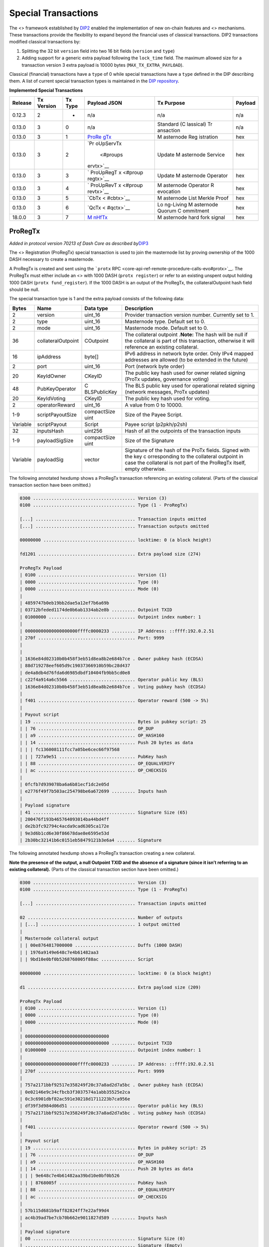 Special Transactions
********************

The <> framework established by
`DIP2 <https://github.com/dashpay/dips/blob/master/dip-0002.md>`__
enabled the implementation of new on-chain features and <> mechanisms.
These transactions provide the flexibility to expand beyond the
financial uses of classical transactions. DIP2 transactions modified
classical transactions by:

1. Splitting the 32 bit ``version`` field into two 16 bit fields
   (``version`` and ``type``)
2. Adding support for a generic extra payload following the
   ``lock_time`` field. The maximum allowed size for a transaction
   version 3 extra payload is 10000 bytes (``MAX_TX_EXTRA_PAYLOAD``).

Classical (financial) transactions have a ``type`` of 0 while special
transactions have a ``type`` defined in the DIP describing them. A list
of current special transaction types is maintained in the `DIP
repository <https://github.com/dashpay/dips/blob/master/dip-0002-special-transactions.md>`__.

**Implemented Special Transactions**

+---------+-----------+---------+-----------+-----------+---------+
| Release | Tx        | Tx Type | Payload   | Tx        | Payload |
|         | Version   |         | JSON      | Purpose   |         |
+=========+===========+=========+===========+===========+=========+
| 0.12.3  | 2         | -       | n/a       | n/a       | n/a     |
+---------+-----------+---------+-----------+-----------+---------+
| 0.13.0  | 3         | 0       | n/a       | Standard  | n/a     |
|         |           |         |           | (C        |         |
|         |           |         |           | lassical) |         |
|         |           |         |           | Tr        |         |
|         |           |         |           | ansaction |         |
+---------+-----------+---------+-----------+-----------+---------+
| 0.13.0  | 3         | 1       | `ProRe    | M         | hex     |
|         |           |         | gTx <#pro | asternode |         |
|         |           |         | regtx>`__ | Reg       |         |
|         |           |         |           | istration |         |
+---------+-----------+---------+-----------+-----------+---------+
| 0.13.0  | 3         | 2       | `Pr       | Update    | hex     |
|         |           |         | oUpServTx | M         |         |
|         |           |         |  <#proups | asternode |         |
|         |           |         | ervtx>`__ | Service   |         |
+---------+-----------+---------+-----------+-----------+---------+
| 0.13.0  | 3         | 3       | `         | Update    | hex     |
|         |           |         | ProUpRegT | M         |         |
|         |           |         | x <#proup | asternode |         |
|         |           |         | regtx>`__ | Operator  |         |
+---------+-----------+---------+-----------+-----------+---------+
| 0.13.0  | 3         | 4       | `         | M         | hex     |
|         |           |         | ProUpRevT | asternode |         |
|         |           |         | x <#proup | Operator  |         |
|         |           |         | revtx>`__ | R         |         |
|         |           |         |           | evocation |         |
+---------+-----------+---------+-----------+-----------+---------+
| 0.13.0  | 3         | 5       | `CbTx <   | M         | hex     |
|         |           |         | #cbtx>`__ | asternode |         |
|         |           |         |           | List      |         |
|         |           |         |           | Merkle    |         |
|         |           |         |           | Proof     |         |
+---------+-----------+---------+-----------+-----------+---------+
| 0.13.0  | 3         | 6       | `QcTx <   | Lo        | hex     |
|         |           |         | #qctx>`__ | ng-Living |         |
|         |           |         |           | M         |         |
|         |           |         |           | asternode |         |
|         |           |         |           | Quorum    |         |
|         |           |         |           | C         |         |
|         |           |         |           | ommitment |         |
+---------+-----------+---------+-----------+-----------+---------+
| 18.0.0  | 3         | 7       | `M        | M         | hex     |
|         |           |         | nHfTx <#m | asternode |         |
|         |           |         | nhftx>`__ | hard fork |         |
|         |           |         |           | signal    |         |
+---------+-----------+---------+-----------+-----------+---------+

ProRegTx
========

*Added in protocol version 70213 of Dash Core as described
by*\ `DIP3 <https://github.com/dashpay/dips/blob/master/dip-0003.md>`__

The <> Registration (ProRegTx) special transaction is used to join the
masternode list by proving ownership of the 1000 DASH necessary to
create a masternode.

A ProRegTx is created and sent using the ```protx``
RPC <core-api-ref-remote-procedure-calls-evo#protx>`__. The ProRegTx
must either include an <> with 1000 DASH (``protx register``) or refer
to an existing unspent output holding 1000 DASH
(``protx fund_register``). If the 1000 DASH is an output of the
ProRegTx, the collateralOutpoint hash field should be null.

The special transaction type is 1 and the extra payload consists of the
following data:

+------------------+--------------------+--------------+--------------+
| Bytes            | Name               | Data type    | Description  |
+==================+====================+==============+==============+
| 2                | version            | uint_16      | Provider     |
|                  |                    |              | transaction  |
|                  |                    |              | version      |
|                  |                    |              | number.      |
|                  |                    |              | Currently    |
|                  |                    |              | set to 1.    |
+------------------+--------------------+--------------+--------------+
| 2                | type               | uint_16      | Masternode   |
|                  |                    |              | type.        |
|                  |                    |              | Default set  |
|                  |                    |              | to 0.        |
+------------------+--------------------+--------------+--------------+
| 2                | mode               | uint_16      | Masternode   |
|                  |                    |              | mode.        |
|                  |                    |              | Default set  |
|                  |                    |              | to 0.        |
+------------------+--------------------+--------------+--------------+
| 36               | collateralOutpoint | COutpoint    | The          |
|                  |                    |              | collateral   |
|                  |                    |              | outpoint     |
|                  |                    |              | .\ **Note:** |
|                  |                    |              | The hash     |
|                  |                    |              | will be null |
|                  |                    |              | if the       |
|                  |                    |              | collateral   |
|                  |                    |              | is part of   |
|                  |                    |              | this         |
|                  |                    |              | transaction, |
|                  |                    |              | otherwise it |
|                  |                    |              | will         |
|                  |                    |              | reference an |
|                  |                    |              | existing     |
|                  |                    |              | collateral.  |
+------------------+--------------------+--------------+--------------+
| 16               | ipAddress          | byte[]       | IPv6 address |
|                  |                    |              | in network   |
|                  |                    |              | byte order.  |
|                  |                    |              | Only IPv4    |
|                  |                    |              | mapped       |
|                  |                    |              | addresses    |
|                  |                    |              | are allowed  |
|                  |                    |              | (to be       |
|                  |                    |              | extended in  |
|                  |                    |              | the future)  |
+------------------+--------------------+--------------+--------------+
| 2                | port               | uint_16      | Port         |
|                  |                    |              | (network     |
|                  |                    |              | byte order)  |
+------------------+--------------------+--------------+--------------+
| 20               | KeyIdOwner         | CKeyID       | The public   |
|                  |                    |              | key hash     |
|                  |                    |              | used for     |
|                  |                    |              | owner        |
|                  |                    |              | related      |
|                  |                    |              | signing      |
|                  |                    |              | (ProTx       |
|                  |                    |              | updates,     |
|                  |                    |              | governance   |
|                  |                    |              | voting)      |
+------------------+--------------------+--------------+--------------+
| 48               | PubKeyOperator     | C            | The BLS      |
|                  |                    | BLSPublicKey | public key   |
|                  |                    |              | used for     |
|                  |                    |              | operational  |
|                  |                    |              | related      |
|                  |                    |              | signing      |
|                  |                    |              | (network     |
|                  |                    |              | messages,    |
|                  |                    |              | ProTx        |
|                  |                    |              | updates)     |
+------------------+--------------------+--------------+--------------+
| 20               | KeyIdVoting        | CKeyID       | The public   |
|                  |                    |              | key hash     |
|                  |                    |              | used for     |
|                  |                    |              | voting.      |
+------------------+--------------------+--------------+--------------+
| 2                | operatorReward     | uint_16      | A value from |
|                  |                    |              | 0 to 10000.  |
+------------------+--------------------+--------------+--------------+
| 1-9              | scriptPayoutSize   | compactSize  | Size of the  |
|                  |                    | uint         | Payee        |
|                  |                    |              | Script.      |
+------------------+--------------------+--------------+--------------+
| Variable         | scriptPayout       | Script       | Payee script |
|                  |                    |              | (p2pkh/p2sh) |
+------------------+--------------------+--------------+--------------+
| 32               | inputsHash         | uint256      | Hash of all  |
|                  |                    |              | the          |
|                  |                    |              | outpoints of |
|                  |                    |              | the          |
|                  |                    |              | transaction  |
|                  |                    |              | inputs       |
+------------------+--------------------+--------------+--------------+
| 1-9              | payloadSigSize     | compactSize  | Size of the  |
|                  |                    | uint         | Signature    |
+------------------+--------------------+--------------+--------------+
| Variable         | payloadSig         | vector       | Signature of |
|                  |                    |              | the hash of  |
|                  |                    |              | the ProTx    |
|                  |                    |              | fields.      |
|                  |                    |              | Signed with  |
|                  |                    |              | the key      |
|                  |                    |              | c            |
|                  |                    |              | orresponding |
|                  |                    |              | to the       |
|                  |                    |              | collateral   |
|                  |                    |              | outpoint in  |
|                  |                    |              | case the     |
|                  |                    |              | collateral   |
|                  |                    |              | is not part  |
|                  |                    |              | of the       |
|                  |                    |              | ProRegTx     |
|                  |                    |              | itself,      |
|                  |                    |              | empty        |
|                  |                    |              | otherwise.   |
+------------------+--------------------+--------------+--------------+

The following annotated hexdump shows a ProRegTx transaction referencing
an existing collateral. (Parts of the classical transaction section have
been omitted.)

.. code:: text

   0300 ....................................... Version (3)
   0100 ....................................... Type (1 - ProRegTx)

   [...] ...................................... Transaction inputs omitted
   [...] ...................................... Transaction outputs omitted

   00000000 ................................... locktime: 0 (a block height)

   fd1201 ..................................... Extra payload size (274)

   ProRegTx Payload
   | 0100 ..................................... Version (1)
   | 0000 ..................................... Type (0)
   | 0000 ..................................... Mode (0)
   |
   | 4859747b0eb19bb2dae5a12ef7b6a69b
   | 03712bfeded1174de0b6ab1334ab2e8b ......... Outpoint TXID
   | 01000000 ................................. Outpoint index number: 1
   |
   | 00000000000000000000ffffc0000233 ......... IP Address: ::ffff:192.0.2.51
   | 270f ..................................... Port: 9999
   |
   |
   | 1636e84d02310b0b458f3eb51d8ea8b2e684b7ce . Owner pubkey hash (ECDSA)
   | 88d719278eef605d9c19037366910b59bc28d437
   | de4a8db4d76fda6d6985dbdf10404fb9bb5cd0e8
   | c22f4a914a6c5566 ......................... Operator public key (BLS)
   | 1636e84d02310b0b458f3eb51d8ea8b2e684b7ce . Voting pubkey hash (ECDSA)
   |
   | f401 ..................................... Operator reward (500 -> 5%)
   |
   | Payout script
   | 19 ....................................... Bytes in pubkey script: 25
   | | 76 ..................................... OP_DUP
   | | a9 ..................................... OP_HASH160
   | | 14 ..................................... Push 20 bytes as data
   | | | fc136008111fcc7a05be6cec66f97568
   | | | 727a9e51 ............................. PubKey hash
   | | 88 ..................................... OP_EQUALVERIFY
   | | ac ..................................... OP_CHECKSIG
   |
   | 0fcfb7d939078ba6a6b81ecf1dc2e05d
   | e2776f49f7b503ac254798be6a672699 ......... Inputs hash
   |
   | Payload signature
   | 41 ....................................... Signature Size (65)
   | 200476f193b465764093014ba44bd4ff
   | de2b3fc92794c4acda9cad6305ca172e
   | 9e3d6b1cd6e30f86678dae8e6595e53d
   | 2b30bc32141b6c0151eb58479121b3e6a4 ....... Signature

The following annotated hexdump shows a ProRegTx transaction creating a
new collateral.

**Note the presence of the output, a null Outpoint TXID and the absence
of a signature (since it isn’t referring to an existing collateral).**
(Parts of the classical transaction section have been omitted.)

.. code:: text

   0300 ....................................... Version (3)
   0100 ....................................... Type (1 - ProRegTx)

   [...] ...................................... Transaction inputs omitted

   02 ......................................... Number of outputs
   | [...] .................................... 1 output omitted
   |
   | Masternode collateral output
   | | 00e8764817000000 ....................... Duffs (1000 DASH)
   | | 1976a9149e648c7e4b61482aa3
   | | 9bd10e0bf0b5268768005f88ac ............. Script

   00000000 ................................... locktime: 0 (a block height)

   d1 ......................................... Extra payload size (209)

   ProRegTx Payload
   | 0100 ..................................... Version (1)
   | 0000 ..................................... Type (0)
   | 0000 ..................................... Mode (0)
   |
   | 00000000000000000000000000000000
   | 00000000000000000000000000000000 ......... Outpoint TXID
   | 01000000 ................................. Outpoint index number: 1
   |
   | 00000000000000000000ffffc0000233 ......... IP Address: ::ffff:192.0.2.51
   | 270f ..................................... Port: 9999
   |
   | 757a2171bbf92517e358249f20c37a8ad2d7a5bc . Owner pubkey hash (ECDSA)
   | 0e02146e9c34cfbcb3f3037574a1abb35525e2ca
   | 0c3c6901dbf82ac591e30218d1711223b7ca956e
   | df39f3d984d06d51 ......................... Operator public key (BLS)
   | 757a2171bbf92517e358249f20c37a8ad2d7a5bc . Voting pubkey hash (ECDSA)
   |
   | f401 ..................................... Operator reward (500 -> 5%)
   |
   | Payout script
   | 19 ....................................... Bytes in pubkey script: 25
   | | 76 ..................................... OP_DUP
   | | a9 ..................................... OP_HASH160
   | | 14 ..................................... Push 20 bytes as data
   | | | 9e648c7e4b61482aa39bd10e0bf0b526
   | | | 8768005f ............................. PubKey hash
   | | 88 ..................................... OP_EQUALVERIFY
   | | ac ..................................... OP_CHECKSIG
   |
   | 57b115d681b9aff82824ff7e22af99d4
   | ac4b39ad7be7cb70b662e9011827d589 ......... Inputs hash
   |
   | Payload signature
   | 00 ....................................... Signature Size (0)
   | .......................................... Signature (Empty)

ProUpServTx
===========

*Added in protocol version 70213 of Dash Core as described
by*\ `DIP3 <https://github.com/dashpay/dips/blob/master/dip-0003.md>`__

The <> Provider Update Service (ProUpServTx) special transaction is used
to update the IP Address and port of a masternode. If a non-zero
operatorReward was set in the initial `ProRegTx <#proregtx>`__, the
operator may also set the scriptOperatorPayout field in the ProUpServTx.

A ProUpServTx is only valid for masternodes in the registered
masternodes subset. When processed, it updates the metadata of the
masternode entry and revives the masternode if it was previously marked
as PoSe-banned.

A ProUpServTx is created and sent using the ```protx update_service``
RPC <core-api-ref-remote-procedure-calls-evo#protx-update-service>`__.

The special transaction type used for ProUpServTx Transactions is 2 and
the extra payload consists of the following data:

+------------------+--------------------+--------------+--------------+
| Bytes            | Name               | Data type    | Description  |
+==================+====================+==============+==============+
| 2                | version            | uint_16      | ProUpServTx  |
|                  |                    |              | version      |
|                  |                    |              | number.      |
|                  |                    |              | Currently    |
|                  |                    |              | set to 1.    |
+------------------+--------------------+--------------+--------------+
| 32               | proTXHash          | uint256      | The hash of  |
|                  |                    |              | the initial  |
|                  |                    |              | ProRegTx     |
+------------------+--------------------+--------------+--------------+
| 16               | ipAddress          | byte[]       | IPv6 address |
|                  |                    |              | in network   |
|                  |                    |              | byte order.  |
|                  |                    |              | Only IPv4    |
|                  |                    |              | mapped       |
|                  |                    |              | addresses    |
|                  |                    |              | are allowed  |
|                  |                    |              | (to be       |
|                  |                    |              | extended in  |
|                  |                    |              | the future)  |
+------------------+--------------------+--------------+--------------+
| 2                | port               | uint_16      | Port         |
|                  |                    |              | (network     |
|                  |                    |              | byte order)  |
+------------------+--------------------+--------------+--------------+
| 1-9              | script             | compactSize  | Size of the  |
|                  | OperatorPayoutSize | uint         | Operator     |
|                  |                    |              | Payee        |
|                  |                    |              | Script.      |
+------------------+--------------------+--------------+--------------+
| Variable         | sc                 | Script       | Operator     |
|                  | riptOperatorPayout |              | Payee script |
|                  |                    |              | (p2pkh/p2sh) |
+------------------+--------------------+--------------+--------------+
| 32               | inputsHash         | uint256      | Hash of all  |
|                  |                    |              | the          |
|                  |                    |              | outpoints of |
|                  |                    |              | the          |
|                  |                    |              | transaction  |
|                  |                    |              | inputs       |
+------------------+--------------------+--------------+--------------+
| 1-9              | payloadSigSize     | compactSize  | Size of the  |
|                  |                    | uint         | Signatur     |
|                  |                    |              | e\ **Note:** |
|                  |                    |              | not present  |
|                  |                    |              | in BLS       |
|                  |                    |              | im           |
|                  |                    |              | plementation |
+------------------+--------------------+--------------+--------------+
| 96               | payloadSig         | vector       | BLS          |
|                  |                    |              | Signature of |
|                  |                    |              | the hash of  |
|                  |                    |              | the          |
|                  |                    |              | ProUpServTx  |
|                  |                    |              | fields.      |
|                  |                    |              | Signed by    |
|                  |                    |              | the          |
|                  |                    |              | Operator.    |
+------------------+--------------------+--------------+--------------+

The following annotated hexdump shows a ProUpServTx transaction. (Parts
of the classical transaction section have been omitted.)

.. code:: text

   0300 ....................................... Version (3)
   0200 ....................................... Type (2 - ProUpServTx)

   [...] ...................................... Transaction inputs omitted
   [...] ...................................... Transaction outputs omitted

   00000000 ................................... locktime: 0 (a block height)

   b5 ......................................... Extra payload size (181)

   ProUpServTx Payload
   | 0100 ..................................... Version (1)
   |
   | db60b8cecae691a3d078a2341d460b06
   | b2914f6b092f1906b5c815589399b0ff ......... ProRegTx Hash
   |
   | 00000000000000000000ffffc0000233 ......... IP Address: ::ffff:192.0.2.51
   | 270f ..................................... Port: 9999
   |
   | 00 ....................................... Operator payout script size (0)
   | .......................................... Operator payout script (Empty)
   |
   | a9569d037b0eacc8bca05c5829c95283
   | 4ac27d1c7e7df610500b7ba70fd46507 ......... Inputs hash
   |
   | Payload signature (BLS)
   | 0267702ef85d186ef7fa32dc40c65f2f
   | eca0a7465715eb7c30f81beb69e35ee4
   | 1f6ff7f292b82a9caebb5aa961b0f915
   | 02501becf629e93c0a01c76162d56a6c
   | 65a9675c3ca9d5297f053e68f91393dd
   | 789beed8ef7e8839695a334c2e1bd37c ......... BLS Signature (96 bytes)

ProUpRegTx
==========

*Added in protocol version 70213 of Dash Core as described
by*\ `DIP3 <https://github.com/dashpay/dips/blob/master/dip-0003.md>`__

The <> Provider Update Registrar (ProUpRegTx) special transaction is
used by a masternode owner to update masternode metadata
(e.g. operator/voting key details or the payout script).

A ProUpRegTx is created and sent using the ```protx update_registrar``
RPC <core-api-ref-remote-procedure-calls-evo#protx-update-registrar>`__.

The special transaction type is 3 and the extra payload consists of the
following data:

+------------------+--------------------+--------------+--------------+
| Bytes            | Name               | Data type    | Description  |
+==================+====================+==============+==============+
| 2                | version            | uint_16      | Provider     |
|                  |                    |              | update       |
|                  |                    |              | registrar    |
|                  |                    |              | transaction  |
|                  |                    |              | version      |
|                  |                    |              | number.      |
|                  |                    |              | Currently    |
|                  |                    |              | set to 1.    |
+------------------+--------------------+--------------+--------------+
| 32               | proTXHash          | uint256      | The hash of  |
|                  |                    |              | the initial  |
|                  |                    |              | ProRegTx     |
+------------------+--------------------+--------------+--------------+
| 2                | mode               | uint_16      | Masternode   |
|                  |                    |              | mode.        |
|                  |                    |              | Default set  |
|                  |                    |              | to 0.        |
+------------------+--------------------+--------------+--------------+
| 48               | PubKeyOperator     | C            | The BLS      |
|                  |                    | BLSPublicKey | public key   |
|                  |                    |              | used for     |
|                  |                    |              | operational  |
|                  |                    |              | related      |
|                  |                    |              | signing      |
|                  |                    |              | (network     |
|                  |                    |              | messages,    |
|                  |                    |              | ProTx        |
|                  |                    |              | updates)     |
+------------------+--------------------+--------------+--------------+
| 20               | KeyIdVoting        | CKeyID       | The public   |
|                  |                    |              | key hash     |
|                  |                    |              | used for     |
|                  |                    |              | voting.      |
+------------------+--------------------+--------------+--------------+
| 1-9              | scriptPayoutSize   | compactSize  | Size of the  |
|                  |                    | uint         | Payee        |
|                  |                    |              | Script.      |
+------------------+--------------------+--------------+--------------+
| Variable         | scriptPayout       | Script       | Payee script |
|                  |                    |              | (p2pkh/p2sh) |
+------------------+--------------------+--------------+--------------+
| 32               | inputsHash         | uint256      | Hash of all  |
|                  |                    |              | the          |
|                  |                    |              | outpoints of |
|                  |                    |              | the          |
|                  |                    |              | transaction  |
|                  |                    |              | inputs       |
+------------------+--------------------+--------------+--------------+
| 1-9              | payloadSigSize     | compactSize  | Size of the  |
|                  |                    | uint         | Signature    |
+------------------+--------------------+--------------+--------------+
| Variable         | payloadSig         | vector       | Signature of |
|                  |                    |              | the hash of  |
|                  |                    |              | the ProTx    |
|                  |                    |              | fields.      |
|                  |                    |              | Signed with  |
|                  |                    |              | the key      |
|                  |                    |              | c            |
|                  |                    |              | orresponding |
|                  |                    |              | to the       |
|                  |                    |              | collateral   |
|                  |                    |              | outpoint in  |
|                  |                    |              | case the     |
|                  |                    |              | collateral   |
|                  |                    |              | is not part  |
|                  |                    |              | of the       |
|                  |                    |              | ProRegTx     |
|                  |                    |              | itself,      |
|                  |                    |              | empty        |
|                  |                    |              | otherwise.   |
+------------------+--------------------+--------------+--------------+

The following annotated hexdump shows a ProUpRegTx transaction
referencing an existing collateral. (Parts of the classical transaction
section have been omitted.)

.. code:: text

   0300 ....................................... Version (3)
   0300 ....................................... Type (3 - ProUpRegTx)

   [...] ...................................... Transaction inputs omitted
   [...] ...................................... Transaction outputs omitted

   00000000 ................................... locktime: 0 (a block height)

   e4 ......................................... Extra payload size (228)

   ProRegTx Payload
   | 0100 ..................................... Version (1)
   |
   | ddaf13bf1b02de39711de911e646c63e
   | f089b6cee786a1b776086ae130331bba ......... ProRegTx Hash
   |
   | 0000 ..................................... Mode (0)
   |
   | 0e02146e9c34cfbcb3f3037574a1abb35525e2ca
   | 0c3c6901dbf82ac591e30218d1711223b7ca956e
   | df39f3d984d06d51 ......................... Operator public key (BLS)
   | 757a2171bbf92517e358249f20c37a8ad2d7a5bc . Voting pubkey hash (ECDSA)
   |
   | Payout script
   | 19 ....................................... Bytes in pubkey script: 25
   | | 76 ..................................... OP_DUP
   | | a9 ..................................... OP_HASH160
   | | 14 ..................................... Push 20 bytes as data
   | | | 9e648c7e4b61482aa39bd10e0bf0b526
   | | | 8768005f ............................. PubKey hash
   | | 88 ..................................... OP_EQUALVERIFY
   | | ac ..................................... OP_CHECKSIG
   |
   | 50b50b24193b2b16f0383125c1f4426e
   | 883d256eeadee96d500f8c08b0e0f9e4 ......... Inputs hash
   |
   | Payload signature
   | 41 ....................................... Signature Size (65)
   | 1ffa8a27ae0301e414176d4c876cff2e
   | 20b810683a68ab7dcea95de1f8f36441
   | 4c56368f189a3ef7a59b83bd77f22431
   | a73d347841a58768b94c771819dc2bbce3 ....... Signature

ProUpRevTx
==========

*Added in protocol version 70213 of Dash Core as described
by*\ `DIP3 <https://github.com/dashpay/dips/blob/master/dip-0003.md>`__

The <> Operator Revocation (ProUpRevTx) special transaction allows an
operator to revoke their key in case of compromise or if they wish to
terminate service. If a masternode’s operator key is revoked, the
masternode becomes ineligible for payment until the owner provides a new
operator key (via a ProUpRegTx).

A ProUpRevTx is created and sent using the ```protx revoke``
RPC <core-api-ref-remote-procedure-calls-evo#protx-revoke>`__.

The special transaction type used for ProUpServTx Transactions is 4 and
the extra payload consists of the following data:

+------------------+--------------------+--------------+--------------+
| Bytes            | Name               | Data type    | Description  |
+==================+====================+==============+==============+
| 2                | version            | uint_16      | ProUpRevTx   |
|                  |                    |              | version      |
|                  |                    |              | number.      |
|                  |                    |              | Currently    |
|                  |                    |              | set to 1.    |
+------------------+--------------------+--------------+--------------+
| 32               | proTXHash          | uint256      | The hash of  |
|                  |                    |              | the initial  |
|                  |                    |              | ProRegTx     |
+------------------+--------------------+--------------+--------------+
| 2                | reason             | uint_16      | The reason   |
|                  |                    |              | for revoking |
|                  |                    |              | the          |
|                  |                    |              | key.\ ``0``  |
|                  |                    |              | - Not        |
|                  |                    |              | spec         |
|                  |                    |              | ified\ ``1`` |
|                  |                    |              | -            |
|                  |                    |              | Termination  |
|                  |                    |              | of           |
|                  |                    |              | Se           |
|                  |                    |              | rvice\ ``2`` |
|                  |                    |              | -            |
|                  |                    |              | Compromised  |
|                  |                    |              | Key\ ``3`` - |
|                  |                    |              | Change of    |
|                  |                    |              | key          |
+------------------+--------------------+--------------+--------------+
| 32               | inputsHash         | uint256      | Hash of all  |
|                  |                    |              | the          |
|                  |                    |              | outpoints of |
|                  |                    |              | the          |
|                  |                    |              | transaction  |
|                  |                    |              | inputs       |
+------------------+--------------------+--------------+--------------+
| 1-9              | payloadSigSize     | compactSize  | Size of the  |
|                  |                    | uint         | Signatur     |
|                  |                    |              | e\ **Note:** |
|                  |                    |              | not present  |
|                  |                    |              | in BLS       |
|                  |                    |              | im           |
|                  |                    |              | plementation |
+------------------+--------------------+--------------+--------------+
| 96               | payloadSig         | vector       | BLS          |
|                  |                    |              | Signature of |
|                  |                    |              | the hash of  |
|                  |                    |              | the          |
|                  |                    |              | ProUpServTx  |
|                  |                    |              | fields.      |
|                  |                    |              | Signed by    |
|                  |                    |              | the          |
|                  |                    |              | Operator.    |
+------------------+--------------------+--------------+--------------+

The following annotated hexdump shows a ProUpRevTx transaction. (Parts
of the classical transaction section have been omitted.)

.. code:: text

   0300 ....................................... Version (3)
   0400 ....................................... Type (4 - ProUpRevTx)

   [...] ...................................... Transaction inputs omitted
   [...] ...................................... Transaction outputs omitted

   00000000 ................................... locktime: 0 (a block height)

   a4 ......................................... Extra payload size (164)

   ProUpRevTx Payload
   | 0100 ..................................... Version (1)
   |
   | ddaf13bf1b02de39711de911e646c63e
   | f089b6cee786a1b776086ae130331bba ......... ProRegTx Hash
   |
   | 0000 ..................................... Reason: 0 (Not specified)
   |
   | cb0dfe113c87f8e9cde2c5d18aae12fc
   | 8d0617c42c34ca5c2f2f6ab4b1dae164 ......... Inputs hash
   |
   | Payload signature (BLS)
   | 0adaef4bf1a904308f1b0efbdfaffc93
   | 864f9e047fd83415c831589180303711
   | 0f0d8adb312ab43ddd7f8086042d3f5b
   | 09029a6a16c341c9d2a62789b495fef4
   | e068da711dac28106ff354db7249ae88
   | 05877d82ff7d1af00ae2d303dea5eb3b ......... BLS Signature (96 bytes)

CbTx
====

*Added in protocol version 70213 of Dash Core as described
by*\ `DIP4 <https://github.com/dashpay/dips/blob/master/dip-0004.md>`__

The Coinbase (CbTx) special transaction adds information to the <> <>
that enables verification of the deterministic masternode list without
the full chain (e.g. from <> clients). This allows light-clients to
properly verify <> transactions and support additional deterministic
masternode list functionality in the future.

The special transaction type used for CbTx Transactions is 5 and the
extra payload consists of the following data:

+------------------+--------------------+--------------+--------------+
| Bytes            | Name               | Data type    | Description  |
+==================+====================+==============+==============+
| 2                | version            | uint_16      | CbTx version |
|                  |                    |              | number.      |
|                  |                    |              | Currently    |
|                  |                    |              | set to 1.    |
+------------------+--------------------+--------------+--------------+
| 4                | height             | uint32_t     | Height of    |
|                  |                    |              | the block    |
+------------------+--------------------+--------------+--------------+
| 32               | merkleRootMNList   | uint256      | Merkle root  |
|                  |                    |              | of the       |
|                  |                    |              | masternode   |
|                  |                    |              | list         |
+------------------+--------------------+--------------+--------------+
| 32               | merkleRootQuorums  | uint256      | *Added by    |
|                  |                    |              | CbTx version |
|                  |                    |              | 2 in         |
|                  |                    |              | v0.1         |
|                  |                    |              | 4.0*\ Merkle |
|                  |                    |              | root of      |
|                  |                    |              | currently    |
|                  |                    |              | active LLMQs |
+------------------+--------------------+--------------+--------------+

Version History

+--------------+----------------+----------------+----------------+
| CbTx Version | First          | Dash Core      | Notes          |
|              | Supported      | Version        |                |
|              | Protocol       |                |                |
|              | Version        |                |                |
+==============+================+================+================+
| 1            | 70213          | 0.13.0         | Enabled by     |
|              |                |                | activation of  |
|              |                |                | `DIP3 <htt     |
|              |                |                | ps://github.co |
|              |                |                | m/dashpay/dips |
|              |                |                | /blob/master/d |
|              |                |                | ip-0003.md>`__ |
+--------------+----------------+----------------+----------------+
| 2            | 70214          | 0.14.0         | Enabled by     |
|              |                |                | activation of  |
|              |                |                | `DIP8 <htt     |
|              |                |                | ps://github.co |
|              |                |                | m/dashpay/dips |
|              |                |                | /blob/master/d |
|              |                |                | ip-0008.md>`__ |
+--------------+----------------+----------------+----------------+

The following annotated hexdump shows a CbTx transaction.

An itemized coinbase transaction:

.. code:: text

   0300 ....................................... Version (3)
   0500 ....................................... Type (5 - Coinbase)

   01 ......................................... Number of inputs
   | 00000000000000000000000000000000
   | 00000000000000000000000000000000 ......... Previous outpoint TXID
   | ffffffff ................................. Previous outpoint index
   |
   | 4c ....................................... Bytes in coinbase: 76
   | |
   | | 03 ..................................... Bytes in height
   | | | 393d01 ............................... Height: 81209
   | |
   | | 04b9...6d2f ............................ Arbitrary data (truncated)
   | 00000000 ................................. Sequence

   02 ......................................... Output count
   | Transaction Output 1
   | | 40230e4300000000 ....................... Duffs (11.25 DASH)
   | | 1976a914b7ce0ea9ce2010f58ba4aaa6
   | | caa76671c438e89088ac ................... Script
   |
   | Transaction Output 2
   | | 40230e4300000000 ....................... Duffs (11.25 DASH)
   | | 1976a91405ea03a6c9dfa67e1837b3c1
   | | 4965ba3cb53bce7288ac ................... P2PKH script

   00000000 ................................... Locktime

   46 ......................................... Extra payload size (38)

   Coinbase Transaction Payload
   | 0200 ..................................... Version (2)
   |
   | 393d0100 ................................. Block height: 81209
   |
   | e2dd012c5b0b1753cef0e32f978917ef
   | e7a484c5080b31b4e3f966ccc0e0f8dd ......... MN List merkle root
   |
   | 2ef709f55fa42cb53d29d75dad77d212
   | fb0bd72a47ecfe0e8aa6f660fb96396e ......... Active LLMQ merkle root

QcTx
====

*Added in protocol version 70213 of Dash Core as described
by*\ `DIP6 <https://github.com/dashpay/dips/blob/master/dip-0006.md>`__
[block:callout] { “type”: “warning”, “body”: “This special transaction
has no inputs and no outputs and thus also pays no fee”, “title”: “Note”
} [/block] The Quorum Commitment (QcTx) special transaction adds the
best final commitment from a <> (LLMQ) Distributed Key Generation (DKG)
session to the chain.

Since this special transaction pays no fees, it is mandatory by <> to
ensure that miners include it. Exactly one quorum commitment transaction
MUST be included in every <> while in the mining phase of the LLMQ
process until a valid commitment is present in a block.

If a DKG failed or a <> did not receive a final commitment in-time, a
null commitment has to be included in the special transaction payload. A
null commitment must have the ``signers`` and ``validMembers`` bitsets
set to the ``quorumSize`` and all bits set to zero. All other fields
must be set to the null representation of the field’s types.

The special transaction type used for Quorum Commitment Transactions is
6 and the extra payload consists of the following data:

+----------+------------+-----------+-------------------------------+
| Bytes    | Name       | Data type | Description                   |
+==========+============+===========+===============================+
| 2        | version    | uint_16   | Quorum Commitment version     |
|          |            |           | number. Currently set to 1.   |
+----------+------------+-----------+-------------------------------+
| 4        | height     | uint32_t  | Height of the block           |
+----------+------------+-----------+-------------------------------+
| Variable | commitment | qfcommit  | The payload of the            |
|          |            |           | ```qfcommit``                 |
|          |            |           | message <core-ref-p2p-network |
|          |            |           | -quorum-messages#qfcommit>`__ |
+----------+------------+-----------+-------------------------------+

The following annotated hexdump shows a QcTx transaction.

An itemized quorum commitment transaction (v1):

.. code:: text

   0300 ....................................... Version (3)
   0600 ....................................... Type (6 - Quorum Commitment)

   00 ......................................... Number of inputs
   00 ......................................... Number of outputs

   00000000 ................................... Locktime

   fd4901 ..................................... Extra payload size (329)

   Quorum Commitment Transaction Payload
   | 0100 ..................................... Version (1)
   |
   | 934c0100 ................................. Block height: 85139
   |
   | Payload from the qfcommit message
   | | 0100 ................................... Version (1)
   | |
   | | 01 ..................................... LLMQ Type (1)
   | |
   | | 6b2fd2c61cea32d939ee7fe185c7abc5
   | | 01aa7001d973379f46b9200500000000 ....... Quorum hash
   | |
   | | 32 ..................................... Number of signers (50)
   | | bfffffffffff03 ......................... Aggregrated signers bitvector
   | |
   | | 32 ..................................... Number of valid members (50)
   | | bfffffffffff03 ......................... Valid members bitvector
   | |
   | | 9450e90f61a24a4205c92572666ed068
   | | 40f617ac11a26d650c88769675e81197
   | | 993858d8b695f120f0af7dd38c17a67e ....... Quorum public key (BLS)
   | |
   | | 912507814fe204c59e14720bc961c09f
   | | f88a4fd1f15e9c2efd4e4f112720967d ....... Quorum verification vector hash
   | |
   | | Quorum threshold signature (BLS)
   | | 0281c321090c2d2e59a0d3754dcfbc11
   | | d76c26a152b50885d826915af4d95a73
   | | 120d0e1ba7e96d89f40252e24109c323
   | | 0971dda1f554d331985ca570c76b9a1a
   | | ec699ec132838ae097c767d65d0a51d7
   | | 017c62e062270b60b854ae912bc07437 ....... BLS Signatures (96 bytes)
   | |
   | | Aggregated signatures from all commitments (BLS)
   | | 91f878a0ae620e2178bff06c3a3967d7
   | | 433d4b82e7879bb927dd5cb605423c84
   | | 0641fcddf3731da80d0515a172ff3666
   | | 0f4eac88ee8fd7779e32e4f0be704078
   | | df31601b87b95374cebb4b304afc543e
   | | e0d4f461a2ba0e32a711197ca559dacf ....... BLS Signature (96 bytes)

MnHfTx
======

*Added in protocol version 70222 of Dash Core as described
by*\ `DIP23 <https://github.com/dashpay/dips/blob/master/dip-0023.md>`__
[block:callout] { “type”: “warning”, “body”: “This special transaction
has no inputs and no outputs and thus also pays no fee”, “title”: “Note”
} [/block] The Masternode Hard Fork Signal (MnHfTx) special transaction
adds the masternode hard fork signal produced by an LLMQ_400_85 quorum
to the chain. Since this special transaction pays no fees, it is
mandatory by consensus rules to ensure that miners include it. This can
be done by any miner in any block, but it should only be included once.
[block:callout] { “type”: “info”, “body”: “Dash Core 18.0 only added the
special transaction `to prepare for the full
implementation <https://github.com/dashpay/dash/issues/4533>`__ of
`DIP23 <https://github.com/dashpay/dips/blob/master/dip-0023.md>`__ in
Dash Core 19.0. The ``mnhfsignal`` P2P message referenced below is not
included in Dash Core 18.0.”, “title”: “Partial implementation in Dash
Core 18.0” } [/block] The special transaction type used for Quorum
Commitment Transactions is 7 and the extra payload consists of the
following data:

+------------------+--------------------+--------------+--------------+
| Bytes            | Name               | Data type    | Description  |
+==================+====================+==============+==============+
| 2                | version            | uint_16      | Quorum       |
|                  |                    |              | Commitment   |
|                  |                    |              | version      |
|                  |                    |              | number.      |
|                  |                    |              | Currently    |
|                  |                    |              | set to 1.    |
+------------------+--------------------+--------------+--------------+
| Variable         | commitment         | mnhfsignal   | The payload  |
|                  |                    |              | of the       |
|                  |                    |              | ``           |
|                  |                    |              | mnhfsignal`` |
|                  |                    |              | message      |
|                  |                    |              | (defined in  |
|                  |                    |              | `DIP23       |
|                  |                    |              |  <https://gi |
|                  |                    |              | thub.com/das |
|                  |                    |              | hpay/dips/bl |
|                  |                    |              | ob/master/di |
|                  |                    |              | p-0023.md#ne |
|                  |                    |              | w-system>`__ |
|                  |                    |              | but not yet  |
|                  |                    |              | implemented) |
+------------------+--------------------+--------------+--------------+

The following annotated hexdump shows a MnHfTx transaction.

An itemized masternode hard fork signal transaction:

.. code:: text

   0300 ....................................... Version (3)
   0700 ....................................... Type (7 - Masternode Hard Fork Signal)
   <Add example mnhfsignal when available>

